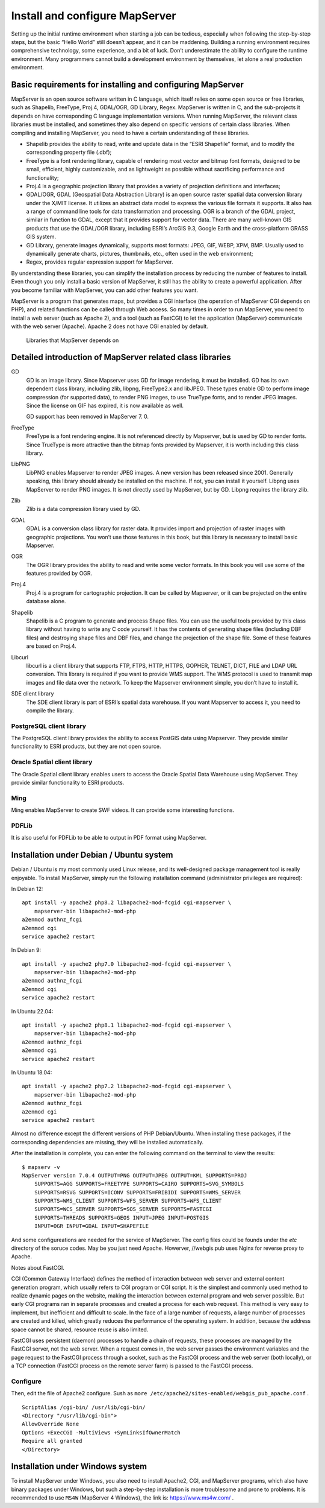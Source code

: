 .. Author: gislite .. Title: Install and configure MapServer

Install and configure MapServer
===============================

Setting up the initial runtime environment when starting a job can be
tedious, especially when following the step-by-step steps, but the basic
“Hello World” still doesn’t appear, and it can be maddening. Building a
running environment requires comprehensive technology, some experience,
and a bit of luck. Don’t underestimate the ability to configure the
runtime environment. Many programmers cannot build a development
environment by themselves, let alone a real production environment.

Basic requirements for installing and configuring MapServer
-----------------------------------------------------------

MapServer is an open source software written in C language, which itself
relies on some open source or free libraries, such as Shapelib,
FreeType, Proj.4, GDAL/OGR, GD Library, Regex. MapServer is written in
C, and the sub-projects it depends on have corresponding C language
implementation versions. When running MapServer, the relevant class
libraries must be installed, and sometimes they also depend on specific
versions of certain class libraries. When compiling and installing
MapServer, you need to have a certain understanding of these libraries.

-  Shapelib provides the ability to read, write and update data in the
   “ESRI Shapefile” format, and to modify the corresponding property
   file (.dbf);
-  FreeType is a font rendering library, capable of rendering most
   vector and bitmap font formats, designed to be small, efficient,
   highly customizable, and as lightweight as possible without
   sacrificing performance and functionality;
-  Proj.4 is a geographic projection library that provides a variety of
   projection definitions and interfaces;
-  GDAL/OGR, GDAL (Geospatial Data Abstraction Library) is an open
   source raster spatial data conversion library under the X/MIT
   license. It utilizes an abstract data model to express the various
   file formats it supports. It also has a range of command line tools
   for data transformation and processing. OGR is a branch of the GDAL
   project, similar in function to GDAL, except that it provides support
   for vector data. There are many well-known GIS products that use the
   GDAL/OGR library, including ESRI’s ArcGIS 9.3, Google Earth and the
   cross-platform GRASS GIS system.
-  GD Library, generate images dynamically, supports most formats: JPEG,
   GIF, WEBP, XPM, BMP. Usually used to dynamically generate charts,
   pictures, thumbnails, etc., often used in the web environment;
-  Regex, provides regular expression support for MapServer.

By understanding these libraries, you can simplify the installation
process by reducing the number of features to install. Even though you
only install a basic version of MapServer, it still has the ability to
create a powerful application. After you become familiar with MapServer,
you can add other features you want.

MapServer is a program that generates maps, but provides a CGI
interface (the operation of MapServer CGI depends on PHP), and related
functions can be called through Web access. So many times in order to
run MapServer, you need to install a web server (such as Apache 2), and
a tool (such as FastCGI) to let the application (MapServer) communicate
with the web server (Apache). Apache 2 does not have CGI enabled by
default.

.. figure:: zz_fig_gis_libs1.png
   :alt: Libraries that MapServer depends on

   Libraries that MapServer depends on



Detailed introduction of MapServer related class libraries
----------------------------------------------------------

GD
    GD is an image library. Since Mapserver uses GD for image rendering, it
    must be installed. GD has its own dependent class library, including
    zlib, libpng, FreeType2.x and libJPEG. These types enable GD to perform
    image compression (for supported data), to render PNG images, to use
    TrueType fonts, and to render JPEG images. Since the license on GIF has
    expired, it is now available as well.

    GD support has been removed in MapServer 7. 0.

FreeType
    FreeType is a font rendering engine. It is not referenced directly by
    Mapserver, but is used by GD to render fonts. Since TrueType is more
    attractive than the bitmap fonts provided by Mapserver, it is worth
    including this class library.

LibPNG
    LibPNG enables Mapserver to render JPEG images. A new version has been
    released since 2001. Generally speaking, this library should already be
    installed on the machine. If not, you can install it yourself. Libpng
    uses MapServer to render PNG images. It is not directly used by
    MapServer, but by GD. Libpng requires the library zlib.

Zlib
    Zlib is a data compression library used by GD.

GDAL
    GDAL is a conversion class library for raster data. It provides import
    and projection of raster images with geographic projections. You won’t
    use those features in this book, but this library is necessary to
    install basic Mapserver.

OGR
    The OGR library provides the ability to read and write some vector
    formats. In this book you will use some of the features provided by OGR.

Proj.4
    Proj.4 is a program for cartographic projection. It can be called by
    Mapserver, or it can be projected on the entire database alone.

Shapelib
    Shapelib is a C program to generate and process Shape files. You can use
    the useful tools provided by this class library without having to write
    any C code yourself. It has the contents of generating shape files
    (including DBF files) and destroying shape files and DBF files, and
    change the projection of the shape file. Some of these features are
    based on Proj.4.

Libcurl
    libcurl is a client library that supports FTP, FTPS, HTTP, HTTPS,
    GOPHER, TELNET, DICT, FILE and LDAP URL conversion. This library is
    required if you want to provide WMS support. The WMS protocol is used to
    transmit map images and file data over the network. To keep the
    Mapserver environment simple, you don’t have to install it.

SDE client library
    The SDE client library is part of ESRI’s spatial data warehouse.
    If you want Mapserver to access it, you need to compile the library.

PostgreSQL client library
~~~~~~~~~~~~~~~~~~~~~~~~~

The PostgreSQL client library provides the ability to access PostGIS
data using Mapserver. They provide similar functionality to ESRI
products, but they are not open source.

Oracle Spatial client library
~~~~~~~~~~~~~~~~~~~~~~~~~~~~~

The Oracle Spatial client library enables users to access the Oracle
Spatial Data Warehouse using MapServer. They provide similar
functionality to ESRI products.

Ming
~~~~

Ming enables MapServer to create SWF videos. It can provide some
interesting functions.

PDFLib
~~~~~~

It is also useful for PDFLib to be able to output in PDF format using
MapServer.

Installation under Debian / Ubuntu system
-----------------------------------------

Debian / Ubuntu is my most commonly used Linux release, and its
well-designed package management tool is really enjoyable. To install
MapServer, simply run the following installation command (administrator
privileges are required):

In Debian 12:

::

   apt install -y apache2 php8.2 libapache2-mod-fcgid cgi-mapserver \
       mapserver-bin libapache2-mod-php
   a2enmod authnz_fcgi
   a2enmod cgi
   service apache2 restart



In Debian 9:

::

   apt install -y apache2 php7.0 libapache2-mod-fcgid cgi-mapserver \
       mapserver-bin libapache2-mod-php
   a2enmod authnz_fcgi
   a2enmod cgi
   service apache2 restart

In Ubuntu 22.04:

::

   apt install -y apache2 php8.1 libapache2-mod-fcgid cgi-mapserver \
       mapserver-bin libapache2-mod-php
   a2enmod authnz_fcgi
   a2enmod cgi
   service apache2 restart

In Ubuntu 18.04:

::

   apt install -y apache2 php7.2 libapache2-mod-fcgid cgi-mapserver \
       mapserver-bin libapache2-mod-php
   a2enmod authnz_fcgi
   a2enmod cgi
   service apache2 restart

Almost no difference except the different versions of PHP Debian/Ubuntu. 
When installing these packages, if the corresponding dependencies are missing, 
they will be installed automatically.

After the installation is complete, you can enter the following command on the terminal to view the results:

::

   $ mapserv -v
   MapServer version 7.0.4 OUTPUT=PNG OUTPUT=JPEG OUTPUT=KML SUPPORTS=PROJ
       SUPPORTS=AGG SUPPORTS=FREETYPE SUPPORTS=CAIRO SUPPORTS=SVG_SYMBOLS 
       SUPPORTS=RSVG SUPPORTS=ICONV SUPPORTS=FRIBIDI SUPPORTS=WMS_SERVER 
       SUPPORTS=WMS_CLIENT SUPPORTS=WFS_SERVER SUPPORTS=WFS_CLIENT 
       SUPPORTS=WCS_SERVER SUPPORTS=SOS_SERVER SUPPORTS=FASTCGI 
       SUPPORTS=THREADS SUPPORTS=GEOS INPUT=JPEG INPUT=POSTGIS 
       INPUT=OGR INPUT=GDAL INPUT=SHAPEFILE


And some configureations are needed for the service of MapServer.
The config files could be founds under the `etc` directory of the soruce codes.
May be you just need Apache. 
Howerver, //webgis.pub uses Nginx for reverse proxy  to Apache.

Notes about FastCGI.

CGI (Common Gateway Interface) defines the method of interaction between
web server and external content generation program, which usually refers
to CGI program or CGI script. It is the simplest and commonly used
method to realize dynamic pages on the website, making the interaction
between external program and web server possible. But early CGI programs
ran in separate processes and created a process for each web request.
This method is very easy to implement, but inefficient and difficult to
scale. In the face of a large number of requests, a large number of
processes are created and killed, which greatly reduces the performance
of the operating system. In addition, because the address space cannot
be shared, resource reuse is also limited.

FastCGI uses persistent (daemon) processes to handle a chain of
requests, these processes are managed by the FastCGI server, not the web
server. When a request comes in, the web server passes the environment
variables and the page request to the FastCGI process through a socket,
such as the FastCGI process and the web server (both locally), or a TCP
connection (FastCGI process on the remote server farm) is passed to the
FastCGI process.

Configure
~~~~~~~~~~~~~~~~~~~~~~~~~~~~~~~~~~~~~~~

Then, edit the file of Apache2 configure. Sush as ``more /etc/apache2/sites-enabled/webgis_pub_apache.conf`` .

::

    ScriptAlias /cgi-bin/ /usr/lib/cgi-bin/
    <Directory "/usr/lib/cgi-bin">
    AllowOverride None
    Options +ExecCGI -MultiViews +SymLinksIfOwnerMatch
    Require all granted
    </Directory>


Installation under Windows system
---------------------------------

To install MapServer under Windows, you also need to install Apache2,
CGI, and MapServer programs, which also have binary packages under
Windows, but such a step-by-step installation is more troublesome and
prone to problems. It is recommended to use ``MS4W`` (MapServer 4
Windows), the link is: https://www.ms4w.com/ .
